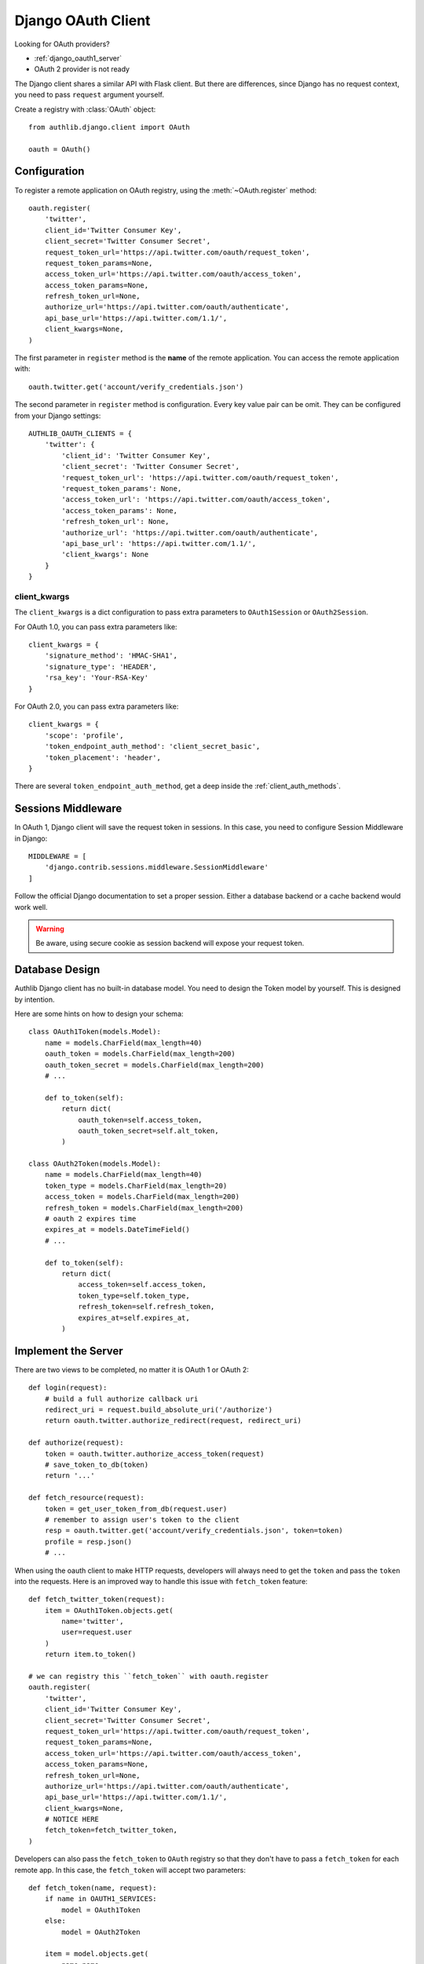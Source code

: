 .. _django_client:

Django OAuth Client
===================

.. meta::
    :description: The built-in Django integrations for OAuth 1.0 and
        OAuth 2.0 clients.

.. module:: authlib.django.client

Looking for OAuth providers?

- :ref:`django_oauth1_server`
- OAuth 2 provider is not ready

The Django client shares a similar API with Flask client. But there are
differences, since Django has no request context, you need to pass ``request``
argument yourself.

Create a registry with :class:`OAuth` object::

    from authlib.django.client import OAuth

    oauth = OAuth()

Configuration
-------------

To register a remote application on OAuth registry, using the
:meth:`~OAuth.register` method::

    oauth.register(
        'twitter',
        client_id='Twitter Consumer Key',
        client_secret='Twitter Consumer Secret',
        request_token_url='https://api.twitter.com/oauth/request_token',
        request_token_params=None,
        access_token_url='https://api.twitter.com/oauth/access_token',
        access_token_params=None,
        refresh_token_url=None,
        authorize_url='https://api.twitter.com/oauth/authenticate',
        api_base_url='https://api.twitter.com/1.1/',
        client_kwargs=None,
    )

The first parameter in ``register`` method is the **name** of the remote
application. You can access the remote application with::

    oauth.twitter.get('account/verify_credentials.json')

The second parameter in ``register`` method is configuration. Every key value
pair can be omit. They can be configured from your Django settings::

    AUTHLIB_OAUTH_CLIENTS = {
        'twitter': {
            'client_id': 'Twitter Consumer Key',
            'client_secret': 'Twitter Consumer Secret',
            'request_token_url': 'https://api.twitter.com/oauth/request_token',
            'request_token_params': None,
            'access_token_url': 'https://api.twitter.com/oauth/access_token',
            'access_token_params': None,
            'refresh_token_url': None,
            'authorize_url': 'https://api.twitter.com/oauth/authenticate',
            'api_base_url': 'https://api.twitter.com/1.1/',
            'client_kwargs': None
        }
    }

client_kwargs
~~~~~~~~~~~~~

The ``client_kwargs`` is a dict configuration to pass extra parameters to
``OAuth1Session`` or ``OAuth2Session``.

For OAuth 1.0, you can pass extra parameters like::

    client_kwargs = {
        'signature_method': 'HMAC-SHA1',
        'signature_type': 'HEADER',
        'rsa_key': 'Your-RSA-Key'
    }

For OAuth 2.0, you can pass extra parameters like::

    client_kwargs = {
        'scope': 'profile',
        'token_endpoint_auth_method': 'client_secret_basic',
        'token_placement': 'header',
    }

There are several ``token_endpoint_auth_method``, get a deep inside the
:ref:`client_auth_methods`.

Sessions Middleware
-------------------

In OAuth 1, Django client will save the request token in sessions. In this
case, you need to configure Session Middleware in Django::

    MIDDLEWARE = [
        'django.contrib.sessions.middleware.SessionMiddleware'
    ]

Follow the official Django documentation to set a proper session. Either a
database backend or a cache backend would work well.

.. warning::

    Be aware, using secure cookie as session backend will expose your request
    token.


Database Design
---------------

Authlib Django client has no built-in database model. You need to design the
Token model by yourself. This is designed by intention.

Here are some hints on how to design your schema::

    class OAuth1Token(models.Model):
        name = models.CharField(max_length=40)
        oauth_token = models.CharField(max_length=200)
        oauth_token_secret = models.CharField(max_length=200)
        # ...

        def to_token(self):
            return dict(
                oauth_token=self.access_token,
                oauth_token_secret=self.alt_token,
            )

    class OAuth2Token(models.Model):
        name = models.CharField(max_length=40)
        token_type = models.CharField(max_length=20)
        access_token = models.CharField(max_length=200)
        refresh_token = models.CharField(max_length=200)
        # oauth 2 expires time
        expires_at = models.DateTimeField()
        # ...

        def to_token(self):
            return dict(
                access_token=self.access_token,
                token_type=self.token_type,
                refresh_token=self.refresh_token,
                expires_at=self.expires_at,
            )


Implement the Server
--------------------

There are two views to be completed, no matter it is OAuth 1 or OAuth 2::

    def login(request):
        # build a full authorize callback uri
        redirect_uri = request.build_absolute_uri('/authorize')
        return oauth.twitter.authorize_redirect(request, redirect_uri)

    def authorize(request):
        token = oauth.twitter.authorize_access_token(request)
        # save_token_to_db(token)
        return '...'

    def fetch_resource(request):
        token = get_user_token_from_db(request.user)
        # remember to assign user's token to the client
        resp = oauth.twitter.get('account/verify_credentials.json', token=token)
        profile = resp.json()
        # ...

.. versionadded:: v0.10

When using the oauth client to make HTTP requests, developers will always need
to get the ``token`` and pass the ``token`` into the requests. Here is an improved
way to handle this issue with ``fetch_token`` feature::

    def fetch_twitter_token(request):
        item = OAuth1Token.objects.get(
            name='twitter',
            user=request.user
        )
        return item.to_token()

    # we can registry this ``fetch_token`` with oauth.register
    oauth.register(
        'twitter',
        client_id='Twitter Consumer Key',
        client_secret='Twitter Consumer Secret',
        request_token_url='https://api.twitter.com/oauth/request_token',
        request_token_params=None,
        access_token_url='https://api.twitter.com/oauth/access_token',
        access_token_params=None,
        refresh_token_url=None,
        authorize_url='https://api.twitter.com/oauth/authenticate',
        api_base_url='https://api.twitter.com/1.1/',
        client_kwargs=None,
        # NOTICE HERE
        fetch_token=fetch_twitter_token,
    )

Developers can also pass the ``fetch_token`` to ``OAuth`` registry so that
they don't have to pass a ``fetch_token`` for each remote app. In this case,
the ``fetch_token`` will accept two parameters::

    def fetch_token(name, request):
        if name in OAUTH1_SERVICES:
            model = OAuth1Token
        else:
            model = OAuth2Token

        item = model.objects.get(
            name=name,
            user=request.user
        )
        return item.to_token()

    oauth = OAuth(fetch_token=fetch_token)

Now, developers don't have to pass a ``token`` in the HTTP requests,
instead, they can pass the ``request``::

    def fetch_resource(request):
        resp = oauth.twitter.get('account/verify_credentials.json', request=request)
        profile = resp.json()
        # ...

Code Challenge
--------------

Adding ``code_challenge`` provided by :ref:`specs/rfc7636` is simple. You
register your remote app with a ``code_challenge_method``::

    oauth.register(
        'example',
        client_id='Example Client ID',
        client_secret='Example Client Secret',
        access_token_url='https://example.com/oauth/access_token',
        authorize_url='https://example.com/oauth/authorize',
        api_base_url='https://api.example.com/',
        client_kwargs=None,
        code_challenge_method='S256',
    )

Note, the only supportted ``code_challenge_method`` is ``S256``.

Compliance Fix
--------------

The :class:`RemoteApp` is a subclass of :class:`~authlib.client.OAuthClient`,
they share the same logic for compliance fix. Construct a method to fix
requests session::

    def slack_compliance_fix(session):
        def _fix(resp):
            token = resp.json()
            # slack returns no token_type
            token['token_type'] = 'Bearer'
            resp._content = to_unicode(json.dumps(token)).encode('utf-8')
            return resp
        session.register_compliance_hook('access_token_response', _fix)

When :meth:`OAuth.register` a remote app, pass it in the parameters::

    oauth.register(
        'slack',
        client_id='...',
        client_secret='...',
        ...,
        compliance_fix=slack_compliance_fix,
        ...
    )

Find all the available compliance hooks at :ref:`compliance_fix_oauth2`.
